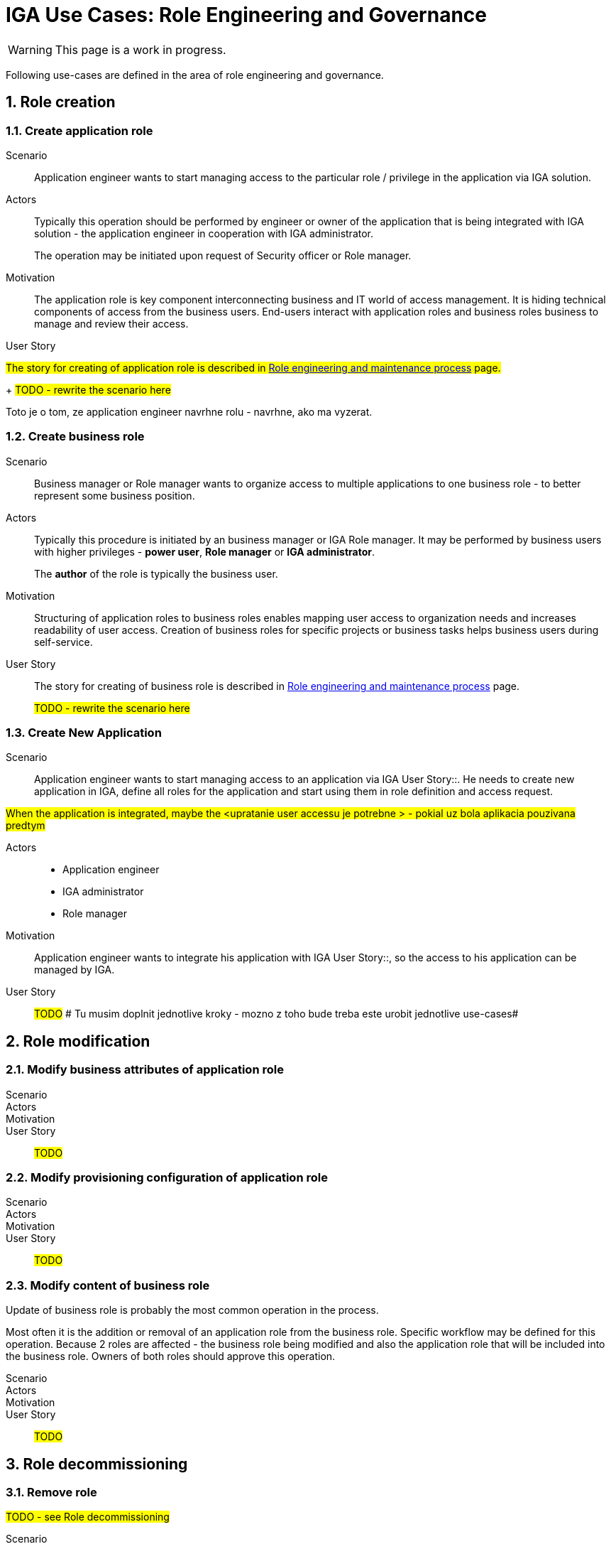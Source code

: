 = IGA Use Cases: Role Engineering and Governance
:page-nav-title: Role engineering use-cases
:page-display-order: 100
:page-toc: top
:toclevels: 3
:sectnums:
:sectnumlevels: 3

WARNING: This page is a work in progress.

Following use-cases are defined in the area of role engineering and governance.

// High level - ze sluzi na pripravu struktury roli - prepojenie business a technologickej vrstvy - vytvorenie business modelu pre riadenie pristupov v organizacii.
// Ze vyzaduju samostatny approval process.

== Role creation

[#_create_application_role]
=== Create application role

Scenario::
Application engineer wants to start managing access to the particular role / privilege in the application via IGA solution.

Actors::
Typically this operation should be performed by engineer or owner of the application that is being integrated with IGA solution - the application engineer in cooperation with IGA administrator.
+
The operation may be initiated upon request of Security officer or Role manager.

Motivation::
The application role is key component interconnecting business and IT world of access management. It is hiding technical components of access from the business users.
End-users interact with application roles and business roles business to manage and review their access.

User Story::
====

#The story for creating of application role is described in xref:../role-engineering/index.adoc[Role engineering and maintenance process] page.#
+
#TODO - rewrite the scenario here#

Toto je o tom, ze application engineer navrhne rolu - navrhne, ako ma vyzerat.
====

[#_create_business_role]
=== Create business role

Scenario::
Business manager or Role manager wants to organize access to multiple applications to one business role - to better represent some business position.

Actors::
Typically this procedure is initiated by an business manager or IGA Role manager. It may be performed by business users with higher privileges - *power user*, *Role manager* or *IGA administrator*.
+
The *author* of the role is typically the business user.

Motivation::
Structuring of application roles to business roles enables mapping user access to organization needs and increases readability of user access. Creation of business roles for specific projects or business tasks helps business users during self-service.

User Story::
The story for creating of business role is described in xref:../role-engineering/index.adoc[Role engineering and maintenance process] page.
+
#TODO - rewrite the scenario here#

[#_create_new_application]
=== Create New Application

Scenario::
Application engineer wants to start managing access to an application via IGA User Story::. He needs to create new application in IGA, define all roles for the application and start using them in role definition and access request.

#When the application is integrated, maybe the <upratanie user accessu je potrebne > - pokial uz bola aplikacia pouzivana predtym#

Actors::
* Application engineer
* IGA administrator
* Role manager

Motivation::
Application engineer wants to integrate his application with IGA User Story::, so the access to his application can be managed by IGA.

User Story::
#TODO#
# Tu musim doplnit jednotlive kroky - mozno z toho bude treba este urobit jednotlive use-cases#

== Role modification

=== Modify business attributes of application role

Scenario::

Actors::

Motivation::

User Story::

#TODO#

=== Modify provisioning configuration of application role

Scenario::

Actors::

Motivation::

User Story::

#TODO#

=== Modify content of business role

Update of business role is probably the most common operation in the process.

Most often it is the addition or removal of an application role from the business role. Specific workflow may be defined for  this operation. Because 2 roles are affected - the business role being modified and also the application role that will be included into the business role. Owners of both roles should approve this operation.

Scenario::

Actors::

Motivation::

User Story::

#TODO#


== Role decommissioning

=== Remove role
#TODO - see Role decommissioning#

Scenario::
There may be different situations why the role needs to be deleted. E.g.:
* Role owner of application role wants to remove the role, because the application access model is changed and the role is
* Role owner of business role wants to remove the role, because the business function is being decommissioned.
* Role manager performs role cleanup / organization structure is changing and the role becomes obsolete.

Actors::
The operation may be performed by business people as well as aby administrators. This operation should g through normal approval process

Open question: Should we allow the operation to be performed by business people (business manager deleting business role) ?

#Open question: When Role manager performs cleanup ? Should he still go through approval process ?#

Motivation::
Performing cleanup of the roles is necessary. When IGA solution allows easy role removal, then more clean environment is being kept.

Open question: Normally, business teams will not request for this - well, maybe we don't need to implement role removal as a process.

#users access must be handled when the role is being decommisioned#

User Story::
#Standard role removal must go through approval process, if the#

#TODO#

=== Decommission application

Scenario::

Actors::

Motivation::

User Story::

#TODO#


== Other
=== Define approval policy

Scenario::

Actors::

Motivation::

User Story::

#TODO#

=== Define auto-assignment rule for specified role

Scenario::

Actors::

Motivation::

User Story::

#TODO#

=== Update/remove role auto-assignment

Scenario::

Actors::

Motivation::

User Story::

#TODO#
